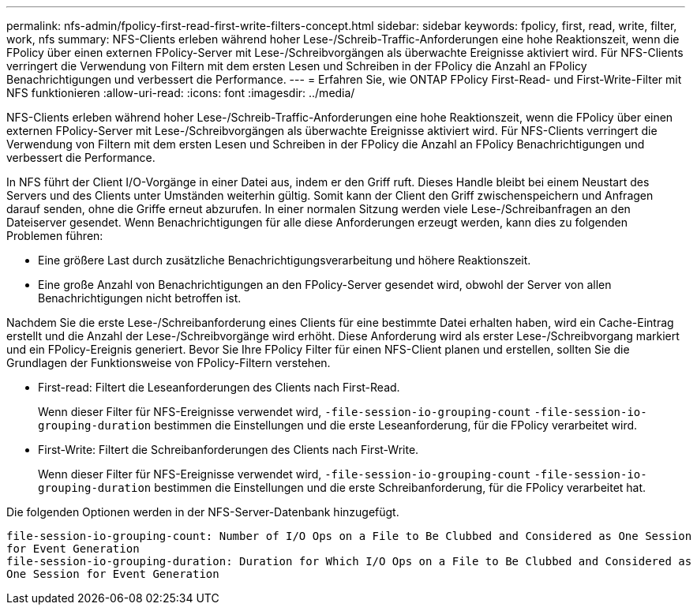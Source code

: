---
permalink: nfs-admin/fpolicy-first-read-first-write-filters-concept.html 
sidebar: sidebar 
keywords: fpolicy, first, read, write, filter, work, nfs 
summary: NFS-Clients erleben während hoher Lese-/Schreib-Traffic-Anforderungen eine hohe Reaktionszeit, wenn die FPolicy über einen externen FPolicy-Server mit Lese-/Schreibvorgängen als überwachte Ereignisse aktiviert wird. Für NFS-Clients verringert die Verwendung von Filtern mit dem ersten Lesen und Schreiben in der FPolicy die Anzahl an FPolicy Benachrichtigungen und verbessert die Performance. 
---
= Erfahren Sie, wie ONTAP FPolicy First-Read- und First-Write-Filter mit NFS funktionieren
:allow-uri-read: 
:icons: font
:imagesdir: ../media/


[role="lead"]
NFS-Clients erleben während hoher Lese-/Schreib-Traffic-Anforderungen eine hohe Reaktionszeit, wenn die FPolicy über einen externen FPolicy-Server mit Lese-/Schreibvorgängen als überwachte Ereignisse aktiviert wird. Für NFS-Clients verringert die Verwendung von Filtern mit dem ersten Lesen und Schreiben in der FPolicy die Anzahl an FPolicy Benachrichtigungen und verbessert die Performance.

In NFS führt der Client I/O-Vorgänge in einer Datei aus, indem er den Griff ruft. Dieses Handle bleibt bei einem Neustart des Servers und des Clients unter Umständen weiterhin gültig. Somit kann der Client den Griff zwischenspeichern und Anfragen darauf senden, ohne die Griffe erneut abzurufen. In einer normalen Sitzung werden viele Lese-/Schreibanfragen an den Dateiserver gesendet. Wenn Benachrichtigungen für alle diese Anforderungen erzeugt werden, kann dies zu folgenden Problemen führen:

* Eine größere Last durch zusätzliche Benachrichtigungsverarbeitung und höhere Reaktionszeit.
* Eine große Anzahl von Benachrichtigungen an den FPolicy-Server gesendet wird, obwohl der Server von allen Benachrichtigungen nicht betroffen ist.


Nachdem Sie die erste Lese-/Schreibanforderung eines Clients für eine bestimmte Datei erhalten haben, wird ein Cache-Eintrag erstellt und die Anzahl der Lese-/Schreibvorgänge wird erhöht. Diese Anforderung wird als erster Lese-/Schreibvorgang markiert und ein FPolicy-Ereignis generiert. Bevor Sie Ihre FPolicy Filter für einen NFS-Client planen und erstellen, sollten Sie die Grundlagen der Funktionsweise von FPolicy-Filtern verstehen.

* First-read: Filtert die Leseanforderungen des Clients nach First-Read.
+
Wenn dieser Filter für NFS-Ereignisse verwendet wird, `-file-session-io-grouping-count` `-file-session-io-grouping-duration` bestimmen die Einstellungen und die erste Leseanforderung, für die FPolicy verarbeitet wird.

* First-Write: Filtert die Schreibanforderungen des Clients nach First-Write.
+
Wenn dieser Filter für NFS-Ereignisse verwendet wird, `-file-session-io-grouping-count` `-file-session-io-grouping-duration` bestimmen die Einstellungen und die erste Schreibanforderung, für die FPolicy verarbeitet hat.



Die folgenden Optionen werden in der NFS-Server-Datenbank hinzugefügt.

[listing]
----


file-session-io-grouping-count: Number of I/O Ops on a File to Be Clubbed and Considered as One Session
for Event Generation
file-session-io-grouping-duration: Duration for Which I/O Ops on a File to Be Clubbed and Considered as
One Session for Event Generation
----